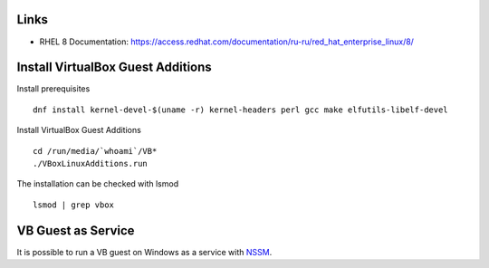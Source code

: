 Links
-----

- RHEL 8 Documentation: https://access.redhat.com/documentation/ru-ru/red_hat_enterprise_linux/8/

Install VirtualBox Guest Additions
----------------------------------

Install prerequisites

::

    dnf install kernel-devel-$(uname -r) kernel-headers perl gcc make elfutils-libelf-devel
    
Install VirtualBox Guest Additions

::

    cd /run/media/`whoami`/VB*
    ./VBoxLinuxAdditions.run
    
The installation can be checked with lsmod

::

    lsmod | grep vbox
    
VB Guest as Service
-------------------

It is possible to run a VB guest on Windows as a service with `NSSM <https://nssm.cc/>`_.
